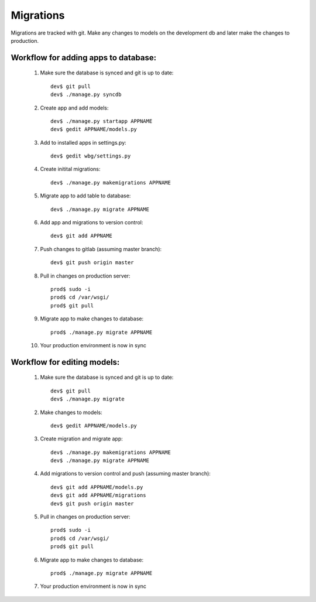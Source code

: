 Migrations
==========

Migrations are tracked with git. Make any changes to models on the development db and later make the changes to production.

Workflow for adding apps to database:
-------------------------------------

    #) Make sure the database is synced and git is up to date::

        dev$ git pull
        dev$ ./manage.py syncdb

    #) Create app and add models::

        dev$ ./manage.py startapp APPNAME
        dev$ gedit APPNAME/models.py

    #) Add to installed apps in settings.py::

        dev$ gedit wbg/settings.py

    #) Create initital migrations::

        dev$ ./manage.py makemigrations APPNAME

    #) Migrate app to add table to database::

        dev$ ./manage.py migrate APPNAME

    #) Add app and migrations to version control::

        dev$ git add APPNAME

    #) Push changes to gitlab (assuming master branch)::

        dev$ git push origin master

    #) Pull in changes on production server::

        prod$ sudo -i
        prod$ cd /var/wsgi/
        prod$ git pull

    #) Migrate app to make changes to database::

        prod$ ./manage.py migrate APPNAME

    #) Your production environment is now in sync

Workflow for editing models:
----------------------------

    #) Make sure the database is synced and git is up to date::

        dev$ git pull
        dev$ ./manage.py migrate

    #) Make changes to models::

        dev$ gedit APPNAME/models.py

    #) Create migration and migrate app::

        dev$ ./manage.py makemigrations APPNAME
        dev$ ./manage.py migrate APPNAME

    #) Add migrations to version control and push (assuming master branch)::

        dev$ git add APPNAME/models.py
        dev$ git add APPNAME/migrations
        dev$ git push origin master

    #) Pull in changes on production server::

        prod$ sudo -i
        prod$ cd /var/wsgi/
        prod$ git pull

    #) Migrate app to make changes to database::

        prod$ ./manage.py migrate APPNAME

    #) Your production environment is now in sync
